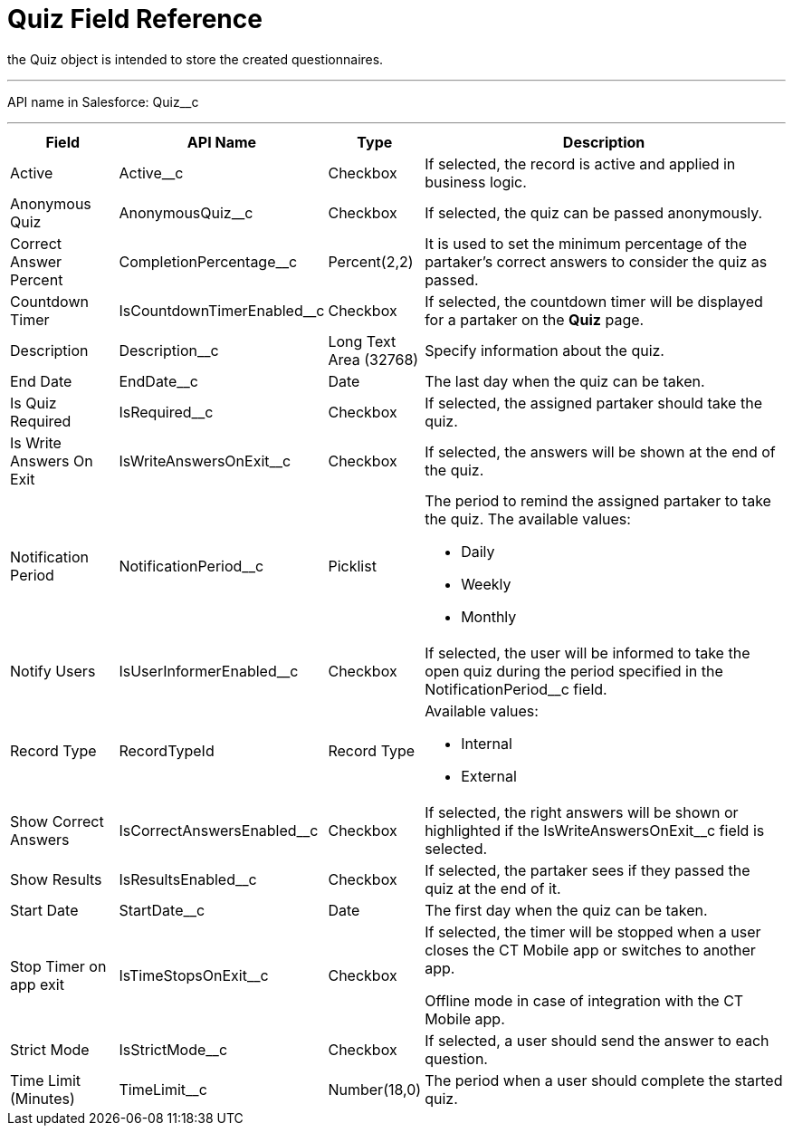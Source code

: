 = Quiz Field Reference

the [.object]#Quiz# object is intended to store the created questionnaires.

'''''

API name in Salesforce: [.apiobject]#Quiz__c#

'''''

[width="100%",cols="15%,20%,10%,55%"]
|===
|*Field* |*API Name* |*Type* |*Description*

|Active |Active__c |Checkbox |If selected, the record is active and applied in business logic.

|Anonymous Quiz |[.apiobject]#AnonymousQuiz__c# |Checkbox |If selected, the quiz can be passed anonymously.

|Correct Answer Percent |[.apiobject]#CompletionPercentage__c# |Percent(2,2)
|It is used to set the minimum percentage of the partaker's correct answers to consider the quiz as passed.

|Countdown Timer   |[.apiobject]#IsCountdownTimerEnabled__c# |Checkbox |If selected, the countdown timer will be displayed for a partaker on the *Quiz* page.

|Description  |[.apiobject]#Description__c# |Long Text Area (32768) |Specify information about the quiz.

|End Date |[.apiobject]#EndDate__c# |Date  |The last day when the quiz can be taken.

|Is Quiz Required |[.apiobject]#IsRequired__c#  |Checkbox  |If selected, the assigned partaker should take the quiz.

|Is Write Answers On Exit |[.apiobject]#IsWriteAnswersOnExit__c#  |Checkbox
|If selected, the answers will be shown at the end of the quiz.

|Notification Period |[.apiobject]#NotificationPeriod__c#   |Picklist  a|
The period to remind the assigned partaker to take the quiz. The available values:

* Daily
* Weekly
* Monthly

|Notify Users |[.apiobject]#IsUserInformerEnabled__c# |Checkbox
|If selected, the user will be informed to take the open quiz during the period specified in the [.apiobject]#NotificationPeriod__c# field.

|Record Type |[.apiobject]#RecordTypeId# |Record Type a| Available values:

* Internal
* External

|Show Correct Answers |[.apiobject]#IsCorrectAnswersEnabled__c# |Checkbox |If selected, the right answers will be shown or highlighted if the [.apiobject]#IsWriteAnswersOnExit__c# field is selected.

|Show Results |[.apiobject]#IsResultsEnabled__c# |Checkbox a| If selected, the partaker sees if they passed the quiz at the end of it.

|Start Date |[.apiobject]#StartDate__c# |Date |The first day when the quiz can be taken.

|Stop Timer on app exit |[.apiobject]#IsTimeStopsOnExit__c#  |Checkbox a|
If selected, the timer will be stopped when a user closes the CT Mobile app or switches to another app.

Offline mode in case of integration with the CT Mobile app.

|Strict Mode |[.apiobject]#IsStrictMode__c#   |Checkbox |If selected, a user should send the answer to each question.

|Time Limit (Minutes) |[.apiobject]#TimeLimit__c#  |Number(18,0) |The period when a user should complete the started quiz.
|===
